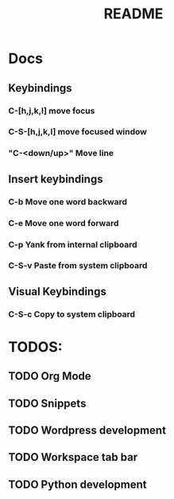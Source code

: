 #+TITLE: README
#+DESCRIPTION: Provides TODOS and basic documentation

* Docs
** Keybindings
*** *C-[h,j,k,l]* move focus
*** *C-S-[h,j,k,l]* move focused window
*** "C-<down/up>" Move line
** Insert keybindings
*** *C-b* Move one word backward
*** *C-e* Move one word forward
*** *C-p* Yank from internal clipboard
*** *C-S-v* Paste from system clipboard
** Visual Keybindings
*** *C-S-c* Copy to system clipboard

* TODOS:
** TODO Org Mode
** TODO Snippets
** TODO Wordpress development
** TODO Workspace tab bar
** TODO Python development
